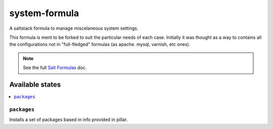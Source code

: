 ================
system-formula
================

A saltstack formula to manage miscelaneous system settings.

This formula is ment to be forked to suit the particular needs of each case.
Initially it was thought as a way to contains all the configurations not in
"full-fledged" formulas (as apache. mysql, varnish, etc ones).

.. note::

    See the full `Salt Formulas
    <http://docs.saltstack.com/en/latest/topics/development/conventions/formulas.html>`_ doc.

Available states
================

.. contents::
    :local:

``packages``
------------

Installs a set of packages based in info provided in pillar.
